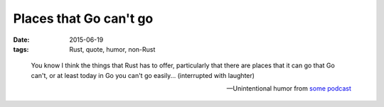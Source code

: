 Places that Go can't go
=======================

:date: 2015-06-19
:tags: Rust, quote, humor, non-Rust


..

   You know I think the things that Rust has to offer, particularly that
   there are places that it can go that Go can't, or at least today in Go
   you can't go easily... (interrupted with laughter)

   -- Unintentional humor from `some podcast`__


__ http://devchat.tv/js-jabber/161-jsj-rust-with-david-herman
